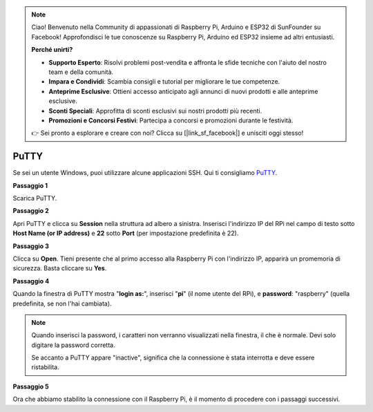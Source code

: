 .. note::

    Ciao! Benvenuto nella Community di appassionati di Raspberry Pi, Arduino e ESP32 di SunFounder su Facebook! Approfondisci le tue conoscenze su Raspberry Pi, Arduino ed ESP32 insieme ad altri entusiasti.

    **Perché unirti?**

    - **Supporto Esperto**: Risolvi problemi post-vendita e affronta le sfide tecniche con l'aiuto del nostro team e della comunità.
    - **Impara e Condividi**: Scambia consigli e tutorial per migliorare le tue competenze.
    - **Anteprime Esclusive**: Ottieni accesso anticipato agli annunci di nuovi prodotti e alle anteprime esclusive.
    - **Sconti Speciali**: Approfitta di sconti esclusivi sui nostri prodotti più recenti.
    - **Promozioni e Concorsi Festivi**: Partecipa a concorsi e promozioni durante le festività.

    👉 Sei pronto a esplorare e creare con noi? Clicca su [|link_sf_facebook|] e unisciti oggi stesso!

.. _login_windows:

PuTTY
===============

Se sei un utente Windows, puoi utilizzare alcune applicazioni SSH. Qui ti consigliamo `PuTTY <https://www.chiark.greenend.org.uk/~sgtatham/putty/latest.html>`_.

**Passaggio 1**

Scarica PuTTY.

**Passaggio 2**

Apri PuTTY e clicca su **Session** nella struttura ad albero a sinistra. Inserisci 
l'indirizzo IP del RPi nel campo di testo sotto **Host Name (or IP address)** e **22** 
sotto **Port** (per impostazione predefinita è 22).

.. image:: img/image25.png
    :align: center

**Passaggio 3**

Clicca su **Open**. Tieni presente che al primo accesso alla Raspberry Pi con 
l'indirizzo IP, apparirà un promemoria di sicurezza. Basta cliccare su **Yes**.

**Passaggio 4**

Quando la finestra di PuTTY mostra \"**login as:**\", inserisci \"**pi**\" (il nome 
utente del RPi), e **password**: \"raspberry\" (quella predefinita, se non l'hai cambiata).

.. note::

    Quando inserisci la password, i caratteri non verranno visualizzati nella finestra, il che è normale. Devi solo digitare la password corretta.

    Se accanto a PuTTY appare "inactive", significa che la connessione è stata interrotta e deve essere ristabilita.

.. image:: img/image26.png
    :align: center

**Passaggio 5**


Ora che abbiamo stabilito la connessione con il Raspberry Pi, è il momento di procedere con i passaggi successivi.
